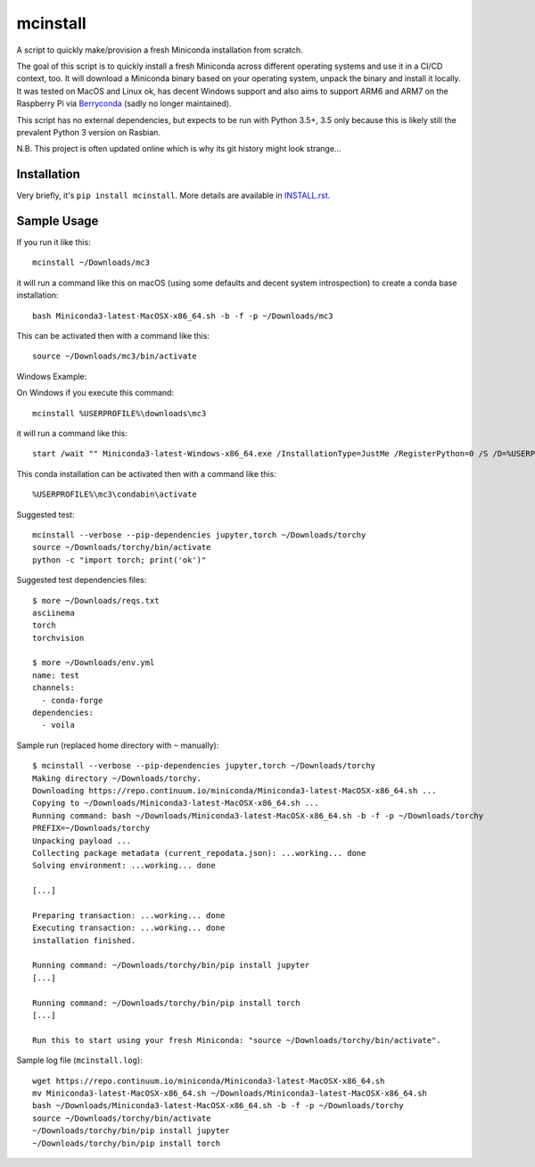 mcinstall
=========

.. image:: https://img.shields.io/travis/deeplook/mcinstall/master.svg
  :target: https://travis-ci.org/deeplook/mcinstall

.. image:: https://img.shields.io/pypi/pyversions/mcinstall.svg
  :target: https://pypi.org/project/mcinstall

.. image:: https://img.shields.io/pypi/v/mcinstall.svg
  :target: https://pypi.org/project/mcinstall

.. image:: https://img.shields.io/pypi/status/mcinstall.svg
  :target: https://pypi.org/project/mcinstall

.. image:: https://img.shields.io/pypi/format/mcinstall.svg
  :target: https://pypi.org/project/mcinstall

.. image:: https://img.shields.io/pypi/l/mcinstall.svg
  :target: https://pypi.org/project/mcinstall
  
.. image:: https://img.shields.io/badge/platform-unix%20|%20win%20|%20osx%20|%20arm-informational.svg
  :target: https://pypi.org/project/mcinstall

.. image:: https://img.shields.io/badge/likes-Raspberry%20Pi-%23C51A4A?logo=raspberry%20pi
  :target: https://pypi.org/project/mcinstall

.. image:: https://img.shields.io/lgtm/alerts/g/deeplook/mcinstall.svg?logo=lgtm&logoWidth=18
  :target: https://lgtm.com/projects/g/deeplook/mcinstall/alerts/

.. image:: https://img.shields.io/lgtm/grade/python/g/deeplook/mcinstall.svg?logo=lgtm&logoWidth=18
  :target: https://lgtm.com/projects/g/deeplook/mcinstall/context:python

A script to quickly make/provision a fresh Miniconda installation from scratch.
     
The goal of this script is to quickly install a fresh Miniconda across different
operating systems and use it in a CI/CD context, too. It will download a Miniconda
binary based on your operating system, unpack the binary and install it locally.
It was tested on MacOS and Linux ok, has decent Windows support and also aims to
support ARM6 and ARM7 on the Raspberry Pi via `Berryconda 
<https://github.com/jjhelmus/berryconda/releases>`_ (sadly no longer maintained).

This script has no external dependencies, but expects to be run with Python 3.5+,
3.5 only because this is likely still the prevalent Python 3 version on Rasbian.

N.B. This project is often updated online which is why its git history might look
strange...

Installation
------------

Very briefly, it's ``pip install mcinstall``. More details are available in
`INSTALL.rst <INSTALL.rst>`_.

Sample Usage
------------

If you run it like this::

    mcinstall ~/Downloads/mc3

it will run a command like this on macOS (using some defaults and decent
system introspection) to create a conda base installation::

    bash Miniconda3-latest-MacOSX-x86_64.sh -b -f -p ~/Downloads/mc3

This can be activated then with a command like this::

    source ~/Downloads/mc3/bin/activate

Windows Example:

On Windows if you execute this command::

    mcinstall %USERPROFILE%\downloads\mc3

it will run a command like this::

    start /wait "" Miniconda3-latest-Windows-x86_64.exe /InstallationType=JustMe /RegisterPython=0 /S /D=%USERPROFILE%\downloads\mc3

This conda installation can be activated then with a command like this::

    %USERPROFILE%\mc3\condabin\activate

Suggested test::

    mcinstall --verbose --pip-dependencies jupyter,torch ~/Downloads/torchy
    source ~/Downloads/torchy/bin/activate
    python -c "import torch; print('ok')"

Suggested test dependencies files::

    $ more ~/Downloads/reqs.txt
    asciinema
    torch
    torchvision

    $ more ~/Downloads/env.yml
    name: test
    channels:
      - conda-forge
    dependencies:
      - voila

Sample run (replaced home directory with ``~`` manually)::

    $ mcinstall --verbose --pip-dependencies jupyter,torch ~/Downloads/torchy
    Making directory ~/Downloads/torchy.
    Downloading https://repo.continuum.io/miniconda/Miniconda3-latest-MacOSX-x86_64.sh ...
    Copying to ~/Downloads/Miniconda3-latest-MacOSX-x86_64.sh ...
    Running command: bash ~/Downloads/Miniconda3-latest-MacOSX-x86_64.sh -b -f -p ~/Downloads/torchy
    PREFIX=~/Downloads/torchy
    Unpacking payload ...
    Collecting package metadata (current_repodata.json): ...working... done
    Solving environment: ...working... done

    [...]

    Preparing transaction: ...working... done
    Executing transaction: ...working... done
    installation finished.

    Running command: ~/Downloads/torchy/bin/pip install jupyter
    [...]

    Running command: ~/Downloads/torchy/bin/pip install torch
    [...]

    Run this to start using your fresh Miniconda: "source ~/Downloads/torchy/bin/activate".

Sample log file (``mcinstall.log``)::

    wget https://repo.continuum.io/miniconda/Miniconda3-latest-MacOSX-x86_64.sh
    mv Miniconda3-latest-MacOSX-x86_64.sh ~/Downloads/Miniconda3-latest-MacOSX-x86_64.sh
    bash ~/Downloads/Miniconda3-latest-MacOSX-x86_64.sh -b -f -p ~/Downloads/torchy
    source ~/Downloads/torchy/bin/activate
    ~/Downloads/torchy/bin/pip install jupyter
    ~/Downloads/torchy/bin/pip install torch
